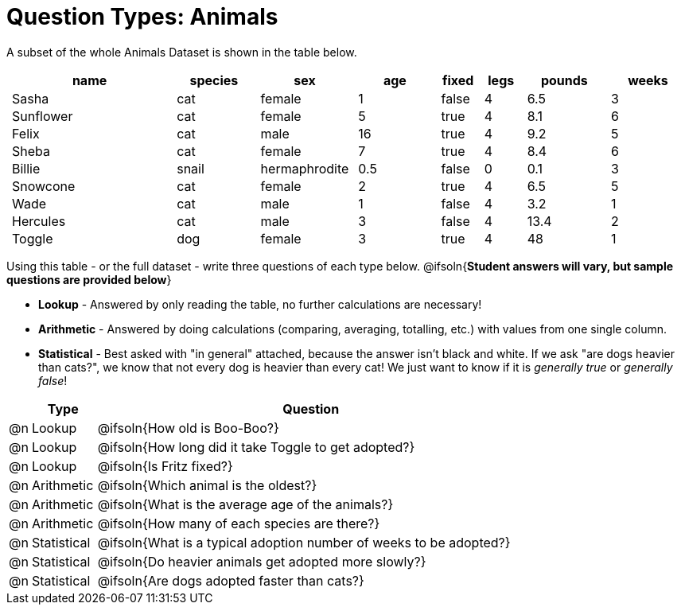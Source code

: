 = Question Types: Animals

++++
<style>
p.tableblock { margin: 0; }
.animals td { padding: 0 5px !important; }
</style>
++++

A subset of the whole Animals Dataset is shown in the table below.
[.animals, cols="4,^2,^2,^2,^1,^1,^2,^2",options="header"]
|===
|name 		| species 	| sex 			| age| fixed	| legs 	| pounds| weeks
|Sasha 		| cat 		| female		|  1 | false	| 4 	| 6.5 	|  3
|Sunflower 	| cat 		| female		|  5 | true 	| 4 	| 8.1 	|  6
|Felix		| cat		| male			|  16| true		| 4		| 9.2	|  5
|Sheba 		| cat 		| female		|  7 | true 	| 4 	| 8.4 	|  6
|Billie 	| snail		| hermaphrodite	|0.5 | false 	| 0		| 0.1 	|  3
|Snowcone 	| cat 		| female		|  2 | true 	| 4 	| 6.5 	|  5
|Wade 		| cat 		| male 			|  1 | false	| 4 	| 3.2 	|  1
|Hercules 	| cat 		| male 			|  3 | false	| 4 	| 13.4 	|  2
|Toggle 	| dog 		| female		|  3 | true 	| 4 	| 48 	|  1
|===

Using this table - or the full dataset - write three questions of each type below. @ifsoln{*Student answers will vary, but sample questions are provided below*} +

- *Lookup* - Answered by only reading the table, no further calculations are necessary! 
- *Arithmetic* - Answered by doing calculations (comparing, averaging, totalling, etc.) with values from one single column. 
- *Statistical* - Best asked with "in general" attached, because the answer isn't black and white. If we ask "are dogs heavier than cats?", we know that not every dog is heavier than every cat! We just want to know if it is _generally true_ or _generally false_!

[.FillVerticalSpace, cols="^.^1, ^.^3, .^20", frame="none", options="header"]
|===
|  ^| Type 	       ^| Question
|@n | Lookup		| @ifsoln{How old is Boo-Boo?}
|@n | Lookup		| @ifsoln{How long did it take Toggle to get adopted?}
|@n | Lookup		| @ifsoln{Is Fritz fixed?}
|@n | Arithmetic	| @ifsoln{Which animal is the oldest?}
|@n | Arithmetic	| @ifsoln{What is the average age of the animals?}
|@n | Arithmetic	| @ifsoln{How many of each species are there?}
|@n | Statistical	| @ifsoln{What is a typical adoption number of weeks to be adopted?}
|@n | Statistical	| @ifsoln{Do heavier animals get adopted more slowly?}
|@n | Statistical 	| @ifsoln{Are dogs adopted faster than cats?}
|===

